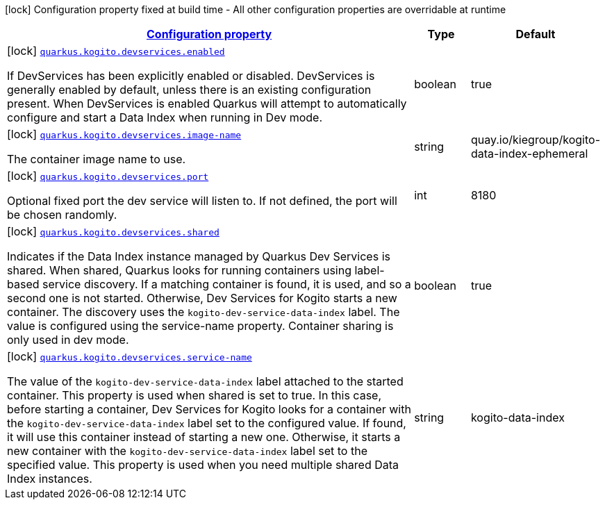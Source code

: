 [.configuration-legend]
icon:lock[title=Fixed at build time] Configuration property fixed at build time - All other configuration properties are overridable at runtime
[.configuration-reference, cols="80,.^10,.^10"]
|===

h|[[quarkus-kogito-dev-services-build-time-config_configuration]]link:#quarkus-kogito-dev-services-build-time-config_configuration[Configuration property]

h|Type
h|Default

a|icon:lock[title=Fixed at build time] [[quarkus-kogito-dev-services-build-time-config_quarkus.kogito.devservices.enabled]]`link:#quarkus-kogito-dev-services-build-time-config_quarkus.kogito.devservices.enabled[quarkus.kogito.devservices.enabled]`

[.description]
--
If DevServices has been explicitly enabled or disabled. DevServices is generally enabled by default, unless there is an existing configuration present. When DevServices is enabled Quarkus will attempt to automatically configure and start a Data Index when running in Dev mode.
--|boolean
|true


a|icon:lock[title=Fixed at build time] [[quarkus-kogito-dev-services-build-time-config_quarkus.kogito.devservices.image-name]]`link:#quarkus-kogito-dev-services-build-time-config_quarkus.kogito.devservices.image-name[quarkus.kogito.devservices.image-name]`

[.description]
--
The container image name to use.
--|string
|quay.io/kiegroup/kogito-data-index-ephemeral


a|icon:lock[title=Fixed at build time] [[quarkus-kogito-dev-services-build-time-config_quarkus.kogito.devservices.port]]`link:#quarkus-kogito-dev-services-build-time-config_quarkus.kogito.devservices.port[quarkus.kogito.devservices.port]`

[.description]
--
Optional fixed port the dev service will listen to.
If not defined, the port will be chosen randomly.
--|int
|8180

a|icon:lock[title=Fixed at build time] [[quarkus-kogito-dev-services-build-time-config_quarkus.kogito.devservices.shared]]`link:#quarkus-kogito-dev-services-build-time-config_quarkus.kogito.devservices.shared[quarkus.kogito.devservices.shared]`

[.description]
--
Indicates if the Data Index instance managed by Quarkus Dev Services is shared. When shared, Quarkus looks for running containers using label-based service discovery. If a matching container is found, it is used, and so a second one is not started. Otherwise, Dev Services for Kogito starts a new container. The discovery uses the `kogito-dev-service-data-index` label. The value is configured using the service-name property. Container sharing is only used in dev mode.
--|boolean
|true

a|icon:lock[title=Fixed at build time] [[quarkus-kogito-dev-services-build-time-config_quarkus.kogito.devservices.service-name]]`link:#quarkus-kogito-dev-services-build-time-config_quarkus.kogito.devservices.service-name[quarkus.kogito.devservices.service-name]`

[.description]
--
The value of the `kogito-dev-service-data-index` label attached to the started container. This property is used when shared is set to true. In this case, before starting a container, Dev Services for Kogito looks for a container with the `kogito-dev-service-data-index` label set to the configured value. If found, it will use this container instead of starting a new one. Otherwise, it starts a new container with the `kogito-dev-service-data-index` label set to the specified value. This property is used when you need multiple shared Data Index instances.
--|string
|kogito-data-index

|===
